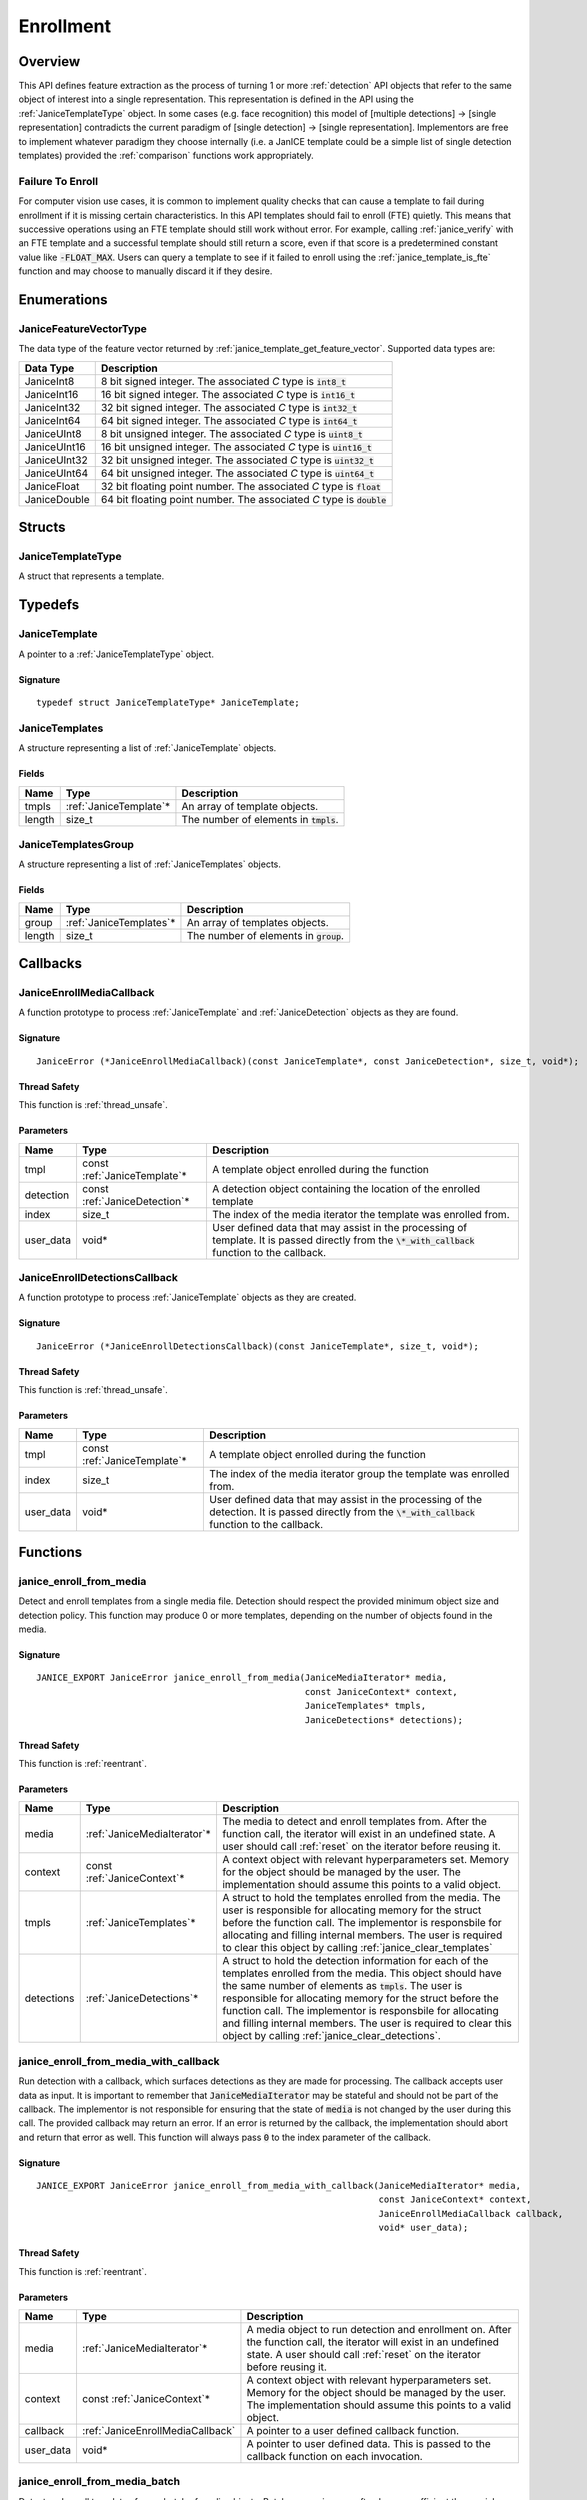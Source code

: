 .. _enrollment:

Enrollment
==========

Overview
--------

This API defines feature extraction as the process of turning 1 or more
:ref:`detection` API objects that refer to the same object of interest into a
single representation. This representation is defined in the API using
the :ref:`JaniceTemplateType` object. In some cases (e.g. face recognition)
this model of [multiple detections] -> [single representation] contradicts the
current paradigm of [single detection] -> [single representation]. Implementors
are free to implement whatever paradigm they choose internally (i.e. a JanICE
template could be a simple list of single detection templates) provided
the :ref:`comparison` functions work appropriately.

.. _fte:

Failure To Enroll
~~~~~~~~~~~~~~~~~

For computer vision use cases, it is common to implement quality checks that
can cause a template to fail during enrollment if it is missing certain
characteristics. In this API templates should fail to enroll (FTE) quietly.
This means that successive operations using an FTE template should still work
without error. For example, calling :ref:`janice_verify` with an FTE template
and a successful template should still return a score, even if that score is a
predetermined constant value like :code:`-FLOAT_MAX`. Users can query a template to
see if it failed to enroll using the :ref:`janice_template_is_fte` function and
may choose to manually discard it if they desire.

Enumerations
------------

.. _JaniceFeatureVectorType:

JaniceFeatureVectorType
~~~~~~~~~~~~~~~~~~~~~~~

The data type of the feature vector returned by
:ref:`janice_template_get_feature_vector`. Supported data types are:

+--------------+-------------------------------------------------------------------------+
|  Data Type   |                               Description                               |
+==============+=========================================================================+
| JaniceInt8   | 8 bit signed integer. The associated *C* type is :code:`int8_t`         |
+--------------+-------------------------------------------------------------------------+
| JaniceInt16  | 16 bit signed integer. The associated *C* type is :code:`int16_t`       |
+--------------+-------------------------------------------------------------------------+
| JaniceInt32  | 32 bit signed integer. The associated *C* type is :code:`int32_t`       |
+--------------+-------------------------------------------------------------------------+
| JaniceInt64  | 64 bit signed integer. The associated *C* type is :code:`int64_t`       |
+--------------+-------------------------------------------------------------------------+
| JaniceUInt8  | 8 bit unsigned integer. The associated *C* type is :code:`uint8_t`      |
+--------------+-------------------------------------------------------------------------+
| JaniceUInt16 | 16 bit unsigned integer. The associated *C* type is :code:`uint16_t`    |
+--------------+-------------------------------------------------------------------------+
| JaniceUInt32 | 32 bit unsigned integer. The associated *C* type is :code:`uint32_t`    |
+--------------+-------------------------------------------------------------------------+
| JaniceUInt64 | 64 bit unsigned integer. The associated *C* type is :code:`uint64_t`    |
+--------------+-------------------------------------------------------------------------+
| JaniceFloat  | 32 bit floating point number. The associated *C* type is :code:`float`  |
+--------------+-------------------------------------------------------------------------+
| JaniceDouble | 64 bit floating point number. The associated *C* type is :code:`double` |
+--------------+-------------------------------------------------------------------------+

Structs
-------

.. _JaniceTemplateType:

JaniceTemplateType
~~~~~~~~~~~~~~~~~~

A struct that represents a template.

Typedefs
--------

.. _JaniceTemplate:

JaniceTemplate
~~~~~~~~~~~~~~

A pointer to a :ref:`JaniceTemplateType` object.

Signature
^^^^^^^^^

::

    typedef struct JaniceTemplateType* JaniceTemplate;

.. _JaniceTemplates:

JaniceTemplates
~~~~~~~~~~~~~~~

A structure representing a list of :ref:`JaniceTemplate` objects.

Fields
^^^^^^

+--------+-------------------------+------------------------------------------+
|  Name  |          Type           |               Description                |
+========+=========================+==========================================+
| tmpls  | :ref:`JaniceTemplate`\* | An array of template objects.            |
+--------+-------------------------+------------------------------------------+
| length | size\_t                 | The number of elements in :code:`tmpls`. |
+--------+-------------------------+------------------------------------------+

.. _JaniceTemplatesGroup:

JaniceTemplatesGroup
~~~~~~~~~~~~~~~~~~~~

A structure representing a list of :ref:`JaniceTemplates` objects.

Fields
^^^^^^

+--------+--------------------------+------------------------------------------+
|  Name  |           Type           |               Description                |
+========+==========================+==========================================+
| group  | :ref:`JaniceTemplates`\* | An array of templates objects.           |
+--------+--------------------------+------------------------------------------+
| length | size\_t                  | The number of elements in :code:`group`. |
+--------+--------------------------+------------------------------------------+

Callbacks
---------

.. _JaniceEnrollMediaCallback:

JaniceEnrollMediaCallback
~~~~~~~~~~~~~~~~~~~~~~~~~

A function prototype to process :ref:`JaniceTemplate` and :ref:`JaniceDetection`
objects as they are found.

Signature
^^^^^^^^^

::

    JaniceError (*JaniceEnrollMediaCallback)(const JaniceTemplate*, const JaniceDetection*, size_t, void*);

Thread Safety
^^^^^^^^^^^^^

This function is :ref:`thread_unsafe`.

Parameters
^^^^^^^^^^

+-----------+--------------------------------+----------------------------------------------------------------------------------------------------------------------------------------------------+
|   Name    |              Type              |                                                                    Description                                                                     |
+===========+================================+====================================================================================================================================================+
| tmpl      | const :ref:`JaniceTemplate`\*  | A template object enrolled during the function                                                                                                     |
+-----------+--------------------------------+----------------------------------------------------------------------------------------------------------------------------------------------------+
| detection | const :ref:`JaniceDetection`\* | A detection object containing the location of the enrolled template                                                                                |
+-----------+--------------------------------+----------------------------------------------------------------------------------------------------------------------------------------------------+
| index     | size_t                         | The index of the media iterator the template was enrolled from.                                                                                    |
+-----------+--------------------------------+----------------------------------------------------------------------------------------------------------------------------------------------------+
| user_data | void\*                         | User defined data that may assist in the processing of template. It is passed directly from the :code:`\*_with_callback` function to the callback. |
+-----------+--------------------------------+----------------------------------------------------------------------------------------------------------------------------------------------------+

.. _JaniceEnrollDetectionsCallback:

JaniceEnrollDetectionsCallback
~~~~~~~~~~~~~~~~~~~~~~~~~~~~~~

A function prototype to process :ref:`JaniceTemplate` objects as they are
created.

Signature
^^^^^^^^^

::

    JaniceError (*JaniceEnrollDetectionsCallback)(const JaniceTemplate*, size_t, void*);

Thread Safety
^^^^^^^^^^^^^

This function is :ref:`thread_unsafe`.

Parameters
^^^^^^^^^^

+-----------+-------------------------------+---------------------------------------------------------------------------------------------------------------------------------------------------------+
|   Name    |             Type              |                                                                       Description                                                                       |
+===========+===============================+=========================================================================================================================================================+
| tmpl      | const :ref:`JaniceTemplate`\* | A template object enrolled during the function                                                                                                          |
+-----------+-------------------------------+---------------------------------------------------------------------------------------------------------------------------------------------------------+
| index     | size_t                        | The index of the media iterator group the template was enrolled from.                                                                                   |
+-----------+-------------------------------+---------------------------------------------------------------------------------------------------------------------------------------------------------+
| user_data | void\*                        | User defined data that may assist in the processing of the detection. It is passed directly from the :code:`\*_with_callback` function to the callback. |
+-----------+-------------------------------+---------------------------------------------------------------------------------------------------------------------------------------------------------+


Functions
---------

.. _janice_enroll_from_media:

janice\_enroll\_from\_media
~~~~~~~~~~~~~~~~~~~~~~~~~~~

Detect and enroll templates from a single media file. Detection should respect
the provided minimum object size and detection policy. This function may
produce 0 or more templates, depending on the number of objects found in the
media.

Signature
^^^^^^^^^

::

    JANICE_EXPORT JaniceError janice_enroll_from_media(JaniceMediaIterator* media,
                                                       const JaniceContext* context,
                                                       JaniceTemplates* tmpls,
                                                       JaniceDetections* detections);

Thread Safety
^^^^^^^^^^^^^

This function is :ref:`reentrant`.

Parameters
^^^^^^^^^^

+------------+------------------------------+-----------------------------------------------------------------------------------------------------------------------------------------------------------------------------------------------------------------------------------------------------------------------------------------------------------------------------------------------------------------------------------------------------------------------------+
|    Name    |             Type             |                                                                                                                                                                                                         Description                                                                                                                                                                                                         |
+============+==============================+=============================================================================================================================================================================================================================================================================================================================================================================================================================+
| media      | :ref:`JaniceMediaIterator`\* | The media to detect and enroll templates from. After the function call, the iterator will exist in an undefined state. A user should call :ref:`reset` on the iterator before reusing it.                                                                                                                                                                                                                                   |
+------------+------------------------------+-----------------------------------------------------------------------------------------------------------------------------------------------------------------------------------------------------------------------------------------------------------------------------------------------------------------------------------------------------------------------------------------------------------------------------+
| context    | const :ref:`JaniceContext`\* | A context object with relevant hyperparameters set. Memory for the object should be managed by the user. The implementation should assume this points to a valid object.                                                                                                                                                                                                                                                    |
+------------+------------------------------+-----------------------------------------------------------------------------------------------------------------------------------------------------------------------------------------------------------------------------------------------------------------------------------------------------------------------------------------------------------------------------------------------------------------------------+
| tmpls      | :ref:`JaniceTemplates`\*     | A struct to hold the templates enrolled from the media. The user is responsible for allocating memory for the struct before the function call. The implementor is responsbile for allocating and filling internal members. The user is required to clear this object by calling :ref:`janice_clear_templates`                                                                                                               |
+------------+------------------------------+-----------------------------------------------------------------------------------------------------------------------------------------------------------------------------------------------------------------------------------------------------------------------------------------------------------------------------------------------------------------------------------------------------------------------------+
| detections | :ref:`JaniceDetections`\*    | A struct to hold the detection information for each of the templates enrolled from the media. This object should have the same number of elements as :code:`tmpls`. The user is responsible for allocating memory for the struct before the function call. The implementor is responsbile for allocating and filling internal members. The user is required to clear this object by calling :ref:`janice_clear_detections`. |
+------------+------------------------------+-----------------------------------------------------------------------------------------------------------------------------------------------------------------------------------------------------------------------------------------------------------------------------------------------------------------------------------------------------------------------------------------------------------------------------+

.. _janice_enroll_from_media_with_callback:

janice\_enroll\_from\_media\_with\_callback
~~~~~~~~~~~~~~~~~~~~~~~~~~~~~~~~~~~~~~~~~~~

Run detection with a callback, which surfaces detections as they are made for
processing. The callback accepts user data as input. It is important to remember
that :code:`JaniceMediaIterator` may be stateful and should not be part of the
callback. The implementor is not responsible for ensuring that the state of
:code:`media` is not changed by the user during this call. The provided callback
may return an error. If an error is returned by the callback, the implementation
should abort and return that error as well. This function will always pass
:code:`0` to the index parameter of the callback.

Signature
^^^^^^^^^

::

    JANICE_EXPORT JaniceError janice_enroll_from_media_with_callback(JaniceMediaIterator* media,
                                                                     const JaniceContext* context,
                                                                     JaniceEnrollMediaCallback callback,
                                                                     void* user_data);

Thread Safety
^^^^^^^^^^^^^

This function is :ref:`reentrant`.

Parameters
^^^^^^^^^^

+-----------+----------------------------------+-----------------------------------------------------------------------------------------------------------------------------------------------------------------------------------------------+
|   Name    |               Type               |                                                                                          Description                                                                                          |
+===========+==================================+===============================================================================================================================================================================================+
| media     | :ref:`JaniceMediaIterator`\*     | A media object to run detection and enrollment on. After the function call, the iterator will exist in an undefined state. A user should call :ref:`reset` on the iterator before reusing it. |
+-----------+----------------------------------+-----------------------------------------------------------------------------------------------------------------------------------------------------------------------------------------------+
| context   | const :ref:`JaniceContext`\*     | A context object with relevant hyperparameters set. Memory for the object should be managed by the user. The implementation should assume this points to a valid object.                      |
+-----------+----------------------------------+-----------------------------------------------------------------------------------------------------------------------------------------------------------------------------------------------+
| callback  | :ref:`JaniceEnrollMediaCallback` | A pointer to a user defined callback function.                                                                                                                                                |
+-----------+----------------------------------+-----------------------------------------------------------------------------------------------------------------------------------------------------------------------------------------------+
| user_data | void\*                           | A pointer to user defined data. This is passed to the callback function on each invocation.                                                                                                   |
+-----------+----------------------------------+-----------------------------------------------------------------------------------------------------------------------------------------------------------------------------------------------+

.. _janice_enroll_from_media_batch:

janice\_enroll\_from\_media\_batch
~~~~~~~~~~~~~~~~~~~~~~~~~~~~~~~~~~

Detect and enroll templates from a batch of media objects. Batch processing can
often be more efficient then serial processing of a collection of data,
particularly if a GPU or co-processor is being utilized. This function reports
per-image error codes. Depending on the batch policy given, it will return one
of :code:`JANICE_SUCCESS` if no errors occured, or
:code:`JANICE_BATCH_ABORTED_EARLY` or :code:`JANICE_BATCH_FINISHED_WITH_ERRORS`
if errors occured within the batch. In either case, any computation marked
:code:`JANICE_SUCCESS` in the output should be considered valid output.

Signature
^^^^^^^^^

::

    JANICE_EXPORT JaniceError janice_enroll_from_media_batch(const JaniceMediaIterators* media,
                                                             const JaniceContext* context,
                                                             JaniceTemplatesGroup* tmpls,
                                                             JaniceDetectionsGroup* detections,
                                                             JaniceErrors* errors);

Thread Safety
^^^^^^^^^^^^^

This function is :ref:`reentrant`.

Parameters
^^^^^^^^^^

+------------+-------------------------------------+-------------------------------------------------------------------------------------------------------------------------------------------------------------------------------------------------------------------------------------------------------------------------------------------------------------------------------------------------------------------------------------------------------------------------------------------------------------------------------------------------------------------------------------------------------------------------------------------------------------------------------------------------------------------------------------------------------------------+
|    Name    |                Type                 |                                                                                                                                                                                                                                                                                                                                                    Description                                                                                                                                                                                                                                                                                                                                                    |
+============+=====================================+===================================================================================================================================================================================================================================================================================================================================================================================================================================================================================================================================================================================================================================================================================================================+
| media      | const :ref:`JaniceMediaIterators`\* | An array of media iterators to enroll. After the function call, each iterator in the array will exist in an undefined state. A user should call :ref:`reset` on each iterator before reusing them.                                                                                                                                                                                                                                                                                                                                                                                                                                                                                                                |
+------------+-------------------------------------+-------------------------------------------------------------------------------------------------------------------------------------------------------------------------------------------------------------------------------------------------------------------------------------------------------------------------------------------------------------------------------------------------------------------------------------------------------------------------------------------------------------------------------------------------------------------------------------------------------------------------------------------------------------------------------------------------------------------+
| context    | const :ref:`JaniceContext`\*        | A context object with relevant hyperparameters set. Memory for the object should be managed by the user. The implementation should assume this points to a valid object.                                                                                                                                                                                                                                                                                                                                                                                                                                                                                                                                          |
+------------+-------------------------------------+-------------------------------------------------------------------------------------------------------------------------------------------------------------------------------------------------------------------------------------------------------------------------------------------------------------------------------------------------------------------------------------------------------------------------------------------------------------------------------------------------------------------------------------------------------------------------------------------------------------------------------------------------------------------------------------------------------------------+
| tmpls      | :ref:`JaniceTemplatesGroup`\*       | A list of lists of template objects. Each input media iterator can contain 0 or more possible templates. This output structure should mirror the input such that the sublist at index :code:`i` should contain all of the templates enrolled from media iterator :code:`i`. If no templates are enrolled from a particular media object an entry must still be present in the top-level output list and the sublist should have a length of 0. The user is responsible for allocating memory for the struct before the function call. The implementor is responsbile for allocating and filling internal members. The user is responsible for clearing the object by calling :ref:`janice_clear_templates_group`. |
+------------+-------------------------------------+-------------------------------------------------------------------------------------------------------------------------------------------------------------------------------------------------------------------------------------------------------------------------------------------------------------------------------------------------------------------------------------------------------------------------------------------------------------------------------------------------------------------------------------------------------------------------------------------------------------------------------------------------------------------------------------------------------------------+
| detections | :ref:`JaniceDetectionsGroup`\*      | A list of lists of track objects. The top level list should have the same number of elements as :code:`tmpls` and sublist :code:`i` should have the same number of elements as :code:`tmpls` sublist i. Each track in the sublist should provide the location information for where the corresponding template was enrolled from. The user is responsible for allocating memory for the struct before the function call. The implementor is responsbile for allocating and filling internal members. The user is responsible for clearing the object by calling :ref:`janice_clear_detections_group`.                                                                                                             |
+------------+-------------------------------------+-------------------------------------------------------------------------------------------------------------------------------------------------------------------------------------------------------------------------------------------------------------------------------------------------------------------------------------------------------------------------------------------------------------------------------------------------------------------------------------------------------------------------------------------------------------------------------------------------------------------------------------------------------------------------------------------------------------------+
| errors     | :ref:`JaniceErrors`\*               | A struct to hold per-image error codes. There must be the same number of errors as there are :code:`media` unless the call aborted early, in which case there can be less. The :code:`ith` error code should give the status of detection on the :code:`ith` piece of media. The user is responsible for allocating memory for the struct before the function call. The implementor is responsbile for allocating and filling internal members. The user is responsible for clearing the object by calling :ref:`janice_clear_errors`.                                                                                                                                                                            |
+------------+-------------------------------------+-------------------------------------------------------------------------------------------------------------------------------------------------------------------------------------------------------------------------------------------------------------------------------------------------------------------------------------------------------------------------------------------------------------------------------------------------------------------------------------------------------------------------------------------------------------------------------------------------------------------------------------------------------------------------------------------------------------------+

.. _janice_enroll_from_media_batch_with_callback:

janice\_enroll\_from\_media\_batch\_with\_callback
~~~~~~~~~~~~~~~~~~~~~~~~~~~~~~~~~~~~~~~~~~~~~~~~~~

Run batched detection and enrollment with a callback, which surfaces templates
and associated detections they are made for processing. Batch processing can
often be more efficient than serial processing, particularly if a GPU or
co-processor is being utilized. The callback accepts user data as input. It is
important to remember that :code:`JaniceMediaIterator` may be stateful and
should not be part of the callback. The implementor is not responsible for
ensuring that the state of :code:`media` is not changed by the user during this
call. The provided callback may return an error. If an error is returned by the
callback, it should be stored at the corresponding offset in :code:`errors` and
the implementation should stop processing that media. As a special case, the
callback may return :code:`JANICE_CALLBACK_EXIT_IMMEDIATELY`. In this case, the
parent function should set the corresponding error appropriately and then return
without finishing.

Signature
^^^^^^^^^

::

    JANICE_EXPORT JaniceError janice_enroll_from_media_batch_with_callback(const JaniceMediaIterators* media,
                                                                           const JaniceContext* context,
                                                                           JaniceEnrollMediaCallback callback,
                                                                           void* user_data,
                                                                           JaniceErrors* errors);

Thread Safety
^^^^^^^^^^^^^

This function is :ref:`reentrant`.

Parameters
^^^^^^^^^^

+-----------+-------------------------------------+-------------------------------------------------------------------------------------------------------------------------------------------------------------------------------------------------------------------------------------------------------------------------------------------------------------------------------------------------------------------------------------------------------------------------------------------------------------------------------------------------------------------------------------------------------+
|   Name    |                Type                 |                                                                                                                                                                                                                                                                      Description                                                                                                                                                                                                                                                                      |
+===========+=====================================+=======================================================================================================================================================================================================================================================================================================================================================================================================================================================================================================================================================+
| media     | const :ref:`JaniceMediaIterators`\* | A list of media objects to run detection and enrollment on. After the function call, each iterator will exist in an undefined state. A user should call :ref:`reset` on each iterator before reusing it.                                                                                                                                                                                                                                                                                                                                              |
+-----------+-------------------------------------+-------------------------------------------------------------------------------------------------------------------------------------------------------------------------------------------------------------------------------------------------------------------------------------------------------------------------------------------------------------------------------------------------------------------------------------------------------------------------------------------------------------------------------------------------------+
| context   | const :ref:`JaniceContext`\*        | A context object with relevant hyperparameters set. Memory for the object should be managed by the user. The implementation should assume this points to a valid object.                                                                                                                                                                                                                                                                                                                                                                              |
+-----------+-------------------------------------+-------------------------------------------------------------------------------------------------------------------------------------------------------------------------------------------------------------------------------------------------------------------------------------------------------------------------------------------------------------------------------------------------------------------------------------------------------------------------------------------------------------------------------------------------------+
| callback  | :ref:`JaniceEnrollMediaCallback`    | A pointer to a user defined callback function.                                                                                                                                                                                                                                                                                                                                                                                                                                                                                                        |
+-----------+-------------------------------------+-------------------------------------------------------------------------------------------------------------------------------------------------------------------------------------------------------------------------------------------------------------------------------------------------------------------------------------------------------------------------------------------------------------------------------------------------------------------------------------------------------------------------------------------------------+
| user_data | void\*                              | A pointer to user defined data. This is passed to the callback function on each invocation.                                                                                                                                                                                                                                                                                                                                                                                                                                                           |
+-----------+-------------------------------------+-------------------------------------------------------------------------------------------------------------------------------------------------------------------------------------------------------------------------------------------------------------------------------------------------------------------------------------------------------------------------------------------------------------------------------------------------------------------------------------------------------------------------------------------------------+
| errors    | :ref:`JaniceErrors`\*               | A struct to hold per-image error codes. There must be the same number of errors as there are :code:`media` unless the call aborted early, in which case there can be less. The :code:`ith` error code should give the status of detection and enrollment on the :code:`ith` piece of media. The user is responsible for allocating memory for the struct before the function call. The implementor is responsbile for allocating and filling internal members. The user is responsible for clearing the object by calling :ref:`janice_clear_errors`. |
+-----------+-------------------------------------+-------------------------------------------------------------------------------------------------------------------------------------------------------------------------------------------------------------------------------------------------------------------------------------------------------------------------------------------------------------------------------------------------------------------------------------------------------------------------------------------------------------------------------------------------------+

.. _janice_enroll_from_detections:

janice\_enroll\_from\_detections
~~~~~~~~~~~~~~~~~~~~~~~~~~~~~~~~

Create a :ref:`JaniceTemplate` object from an array of detections.

Signature
^^^^^^^^^

::

    JANICE_EXPORT JaniceError janice_enroll_from_detections(const JaniceMediaIterators* media,
                                                            const JaniceDetections* detections,
                                                            const JaniceContext* context,
                                                            JaniceTemplate* tmpl);

Thread Safety
^^^^^^^^^^^^^

This function is :ref:`reentrant`.

Parameters
^^^^^^^^^^

+------------+-------------------------------------+--------------------------------------------------------------------------------------------------------------------------------------------------------------------------------------------------------------------------------------------------------------------------------------+
|    Name    |                Type                 |                                                                                                                                     Description                                                                                                                                      |
+============+=====================================+======================================================================================================================================================================================================================================================================================+
| media      | const :ref:`JaniceMediaIterators`\* | An array of media objects. The array should have the same length as :code:`detections`. After the function call, each iterator in the array will exist in an undefined state. A user should call :ref:`reset` on each iterator before reusing them.                                  |
+------------+-------------------------------------+--------------------------------------------------------------------------------------------------------------------------------------------------------------------------------------------------------------------------------------------------------------------------------------+
| detections | const :ref:`JaniceDetections`\*     | An array of detection objects. Each detection in the array should represent a unique sighting of the same object. The :code:`ith` detection in the array represents a sighting in the :code:`ith` element in :code:`media`. This array should have the same length as :code:`media`. |
+------------+-------------------------------------+--------------------------------------------------------------------------------------------------------------------------------------------------------------------------------------------------------------------------------------------------------------------------------------+
| context    | const :ref:`JaniceContext`\*        | A context object with relevant hyperparameters set. Memory for the object should be managed by the user. The implementation should assume this points to a valid object.                                                                                                             |
+------------+-------------------------------------+--------------------------------------------------------------------------------------------------------------------------------------------------------------------------------------------------------------------------------------------------------------------------------------+
| tmpl       | :ref:`JaniceTemplate`\*             | An uninitialized template object. The implementor should allocate this object during the function call. The user is responsible for freeing the object by calling :ref:`janice_free_template`.                                                                                       |
+------------+-------------------------------------+--------------------------------------------------------------------------------------------------------------------------------------------------------------------------------------------------------------------------------------------------------------------------------------+

.. _janice_enroll_from_detections_batch:

janice\_enroll\_from\_detections\_batch
~~~~~~~~~~~~~~~~~~~~~~~~~~~~~~~~~~~~~~~

Create a set of :ref:`JaniceTemplate` objects from an array of detections. Batch
processing can often be more efficient then serial processing of a collection of
data, particularly if a GPU or co-processor is being utilized. This function
reports per media error codes. Depending on the batch policy given, it
will return one of :code:`JANICE_SUCCESS` if no errors occured, or
:code:`JANICE_BATCH_ABORTED_EARLY` or :code:`JANICE_BATCH_FINISHED_WITH_ERRORS`
if errors occured within the batch. In either case, any computation marked
:code:`JANICE_SUCCESS` in the output should be considered valid output.

Signature
^^^^^^^^^

::

    JANICE_EXPORT JaniceError janice_enroll_from_detections_batch(const JaniceMediaIteratorsGroup* media,
                                                                  const JaniceDetectionsGroup* detections,
                                                                  const JaniceContext* context,
                                                                  JaniceTemplates* tmpls,
                                                                  JaniceErrors* errors);

Thread Safety
^^^^^^^^^^^^^

This function is :ref:`reentrant`.

Parameters
^^^^^^^^^^

+------------+------------------------------------------+------------------------------------------------------------------------------------------------------------------------------------------------------------------------------------------------------------------------------------------------------------------------------------------------------------------------------------------------------------------------------------------------------------------------------------------------------------------------------------------------------------------------------------------------------+
|    Name    |                   Type                   |                                                                                                                                                                                                                                                                     Description                                                                                                                                                                                                                                                                      |
+============+==========================================+======================================================================================================================================================================================================================================================================================================================================================================================================================================================================================================================================================+
| media      | const :ref:`JaniceMediaIteratorsGroup`\* | A list of lists of media objects. Each sublist in this object should contain all of the media corresponding to unique sightings of an object of interest. The :code:`ith` sublist should  be the same length at the :code:`ith` sublist of :code:`detections`. The number of sublists should match the number of sublists in :code:`detections`. After the function call, each iterator in each sublist of the group will exist in an undefined state. A user should call :ref:`reset` on each iterator before reusing them.                         |
+------------+------------------------------------------+------------------------------------------------------------------------------------------------------------------------------------------------------------------------------------------------------------------------------------------------------------------------------------------------------------------------------------------------------------------------------------------------------------------------------------------------------------------------------------------------------------------------------------------------------+
| detections | const :ref:`JaniceDetectionsGroup`\*     | A list of lists of detection objects. Multiple detections can be enrolled into a single template, for example if detections correspond to multiple views of the object of interest. Each sublist in this object should contain all detections that should be enrolled into a single template. The :code:`jth` element in the :code:`ith` sublist should represent a sighting in the :code:`jth` element in the :code:`ith` sublist of :code:`media`.                                                                                                 |
+------------+------------------------------------------+------------------------------------------------------------------------------------------------------------------------------------------------------------------------------------------------------------------------------------------------------------------------------------------------------------------------------------------------------------------------------------------------------------------------------------------------------------------------------------------------------------------------------------------------------+
| context    | const :ref:`JaniceContext`\*             | A context object with relevant hyperparameters set. Memory for the object should be managed by the user. The implementation should assume this points to a valid object.                                                                                                                                                                                                                                                                                                                                                                             |
+------------+------------------------------------------+------------------------------------------------------------------------------------------------------------------------------------------------------------------------------------------------------------------------------------------------------------------------------------------------------------------------------------------------------------------------------------------------------------------------------------------------------------------------------------------------------------------------------------------------------+
| tmpls      | :ref:`JaniceTemplates`\*                 | A structure to hold the enrolled templates. This should have the same number of elements as :code:`detections`. The user is responsible for allocating memory for the struct before the function call. The implementor is responsbile for allocating and filling internal members. The user is responsible for clearing the object by calling :ref:`janice_clear_templates`.                                                                                                                                                                         |
+------------+------------------------------------------+------------------------------------------------------------------------------------------------------------------------------------------------------------------------------------------------------------------------------------------------------------------------------------------------------------------------------------------------------------------------------------------------------------------------------------------------------------------------------------------------------------------------------------------------------+
| errors     | :ref:`JaniceErrors`\*                    | A struct to hold per media group error codes. There must be the same number of errors as there are :code:`media` groups unless the call aborted early, in which case there can be less. The :code:`ith` error code should give the status of enrollment on the :code:`ith` group of media. The user is responsible for allocating memory for the struct before the function call. The implementor is responsbile for allocating and filling internal members. The user is responsible for clearing the object by calling :ref:`janice_clear_errors`. |
+------------+------------------------------------------+------------------------------------------------------------------------------------------------------------------------------------------------------------------------------------------------------------------------------------------------------------------------------------------------------------------------------------------------------------------------------------------------------------------------------------------------------------------------------------------------------------------------------------------------------+

.. _janice_enroll_from_detections_batch_with_callback:

janice\_enroll\_from\_detections\_batch\_with\_callback
~~~~~~~~~~~~~~~~~~~~~~~~~~~~~~~~~~~~~~~~~~~~~~~~~~~~~~~

Create templates from a batch of sightings. Batch processing can often be more
efficient than serial processing, particularly if a GPU or co-processor is being
utilized. The callback accepts user data as input. It is important to remember
that :code:`JaniceMediaIterator` may be stateful and should not be part of the
callback. The implementor is not responsible for ensuring that the state of
:code:`media` is not changed by the user during this call. The provided callback
may return an error. If an error is returned by the callback, it should be
stored at the corresponding offset in :code:`errors` and the implementation
should stop processing that media. As a special case, the callback may return
:code:`JANICE_CALLBACK_EXIT_IMMEDIATELY`. In this case, the parent function
should set the corresponding error appropriately and then return without
finishing.

Signature
^^^^^^^^^

::

    JANICE_EXPORT JaniceError janice_enroll_from_detections_batch_with_callback(const JaniceMediaIteratorsGroup* media, 
                                                                                const JaniceDetectionsGroup* detections,
                                                                                const JaniceContext* context,
                                                                                JaniceEnrollDetectionsCallback callback,
                                                                                void* user_data,
                                                                                JaniceErrors* errors);

Thread Safety
^^^^^^^^^^^^^

This function is :ref:`reentrant`.

Parameters
^^^^^^^^^^

+------------+------------------------------------------+------------------------------------------------------------------------------------------------------------------------------------------------------------------------------------------------------------------------------------------------------------------------------------------------------------------------------------------------------------------------------------------------------------------------------------------------------------------------------------------------------------------------------------------------------+
|    Name    |                   Type                   |                                                                                                                                                                                                                                                                     Description                                                                                                                                                                                                                                                                      |
+============+==========================================+======================================================================================================================================================================================================================================================================================================================================================================================================================================================================================================================================================+
| media      | const :ref:`JaniceMediaIteratorsGroup`\* | A list of lists of media objects. Each sublist in this object should contain all of the media corresponding to unique sightings of an object of interest. The :code:`ith` sublist should  be the same length at the :code:`ith` sublist of :code:`detections`. The number of sublists should match the number of sublists in :code:`detections`. After the function call, each iterator in each sublist of the group will exist in an undefined state. A user should call :ref:`reset` on each iterator before reusing them.                         |
+------------+------------------------------------------+------------------------------------------------------------------------------------------------------------------------------------------------------------------------------------------------------------------------------------------------------------------------------------------------------------------------------------------------------------------------------------------------------------------------------------------------------------------------------------------------------------------------------------------------------+
| detections | const :ref:`JaniceDetectionsGroup`\*     | A list of lists of detection objects. Multiple detections can be enrolled into a single template, for example if detections correspond to multiple views of the object of interest. Each sublist in this object should contain all detections that should be enrolled into a single template. The :code:`jth` element in the :code:`ith` sublist should represent a sighting in the :code:`jth` element in the :code:`ith` sublist of :code:`media`.                                                                                                 |
+------------+------------------------------------------+------------------------------------------------------------------------------------------------------------------------------------------------------------------------------------------------------------------------------------------------------------------------------------------------------------------------------------------------------------------------------------------------------------------------------------------------------------------------------------------------------------------------------------------------------+
| context    | const :ref:`JaniceContext`\*             | A context object with relevant hyperparameters set. Memory for the object should be managed by the user. The implementation should assume this points to a valid object.                                                                                                                                                                                                                                                                                                                                                                             |
+------------+------------------------------------------+------------------------------------------------------------------------------------------------------------------------------------------------------------------------------------------------------------------------------------------------------------------------------------------------------------------------------------------------------------------------------------------------------------------------------------------------------------------------------------------------------------------------------------------------------+
| callback   | :ref:`JaniceEnrollDetectionsCallback`    | A pointer to a user defined callback function.                                                                                                                                                                                                                                                                                                                                                                                                                                                                                                       |
+------------+------------------------------------------+------------------------------------------------------------------------------------------------------------------------------------------------------------------------------------------------------------------------------------------------------------------------------------------------------------------------------------------------------------------------------------------------------------------------------------------------------------------------------------------------------------------------------------------------------+
| user_data  | void\*                                   | A pointer to user defined data. This is passed to the callback function on each invocation.                                                                                                                                                                                                                                                                                                                                                                                                                                                          |
+------------+------------------------------------------+------------------------------------------------------------------------------------------------------------------------------------------------------------------------------------------------------------------------------------------------------------------------------------------------------------------------------------------------------------------------------------------------------------------------------------------------------------------------------------------------------------------------------------------------------+
| errors     | :ref:`JaniceErrors`\*                    | A struct to hold per media group error codes. There must be the same number of errors as there are :code:`media` groups unless the call aborted early, in which case there can be less. The :code:`ith` error code should give the status of enrollment on the :code:`ith` group of media. The user is responsible for allocating memory for the struct before the function call. The implementor is responsbile for allocating and filling internal members. The user is responsible for clearing the object by calling :ref:`janice_clear_errors`. |
+------------+------------------------------------------+------------------------------------------------------------------------------------------------------------------------------------------------------------------------------------------------------------------------------------------------------------------------------------------------------------------------------------------------------------------------------------------------------------------------------------------------------------------------------------------------------------------------------------------------------+

.. _janice_template_is_fte:

janice\_template\_is\_fte
~~~~~~~~~~~~~~~~~~~~~~~~~

Query to see if a template has failed to enroll. See :ref:`fte` for additional information.

Signature
^^^^^^^^^

::

    JANICE_EXPORT JaniceError janice_template_is_fte(const JaniceTemplate tmpl,
                                                     int* fte);

Thread Safety
^^^^^^^^^^^^^

This function is :ref:`reentrant`.

Parameters
^^^^^^^^^^

+------+-----------------------------+----------------------------------------------------------------------------------------------------------------------------------------------------------------------------------------------+
| Name |            Type             |                                                                                         Description                                                                                          |
+======+=============================+==============================================================================================================================================================================================+
| tmpl | const :ref:`JaniceTemplate` | The template object to query.                                                                                                                                                                |
+------+-----------------------------+----------------------------------------------------------------------------------------------------------------------------------------------------------------------------------------------+
| fte  | int\*                       | FTE flag. If the template has not failed to enroll this should equal 0. Memory for the object should be managed by the user. The implementation should assume this points to a valid object. |
+------+-----------------------------+----------------------------------------------------------------------------------------------------------------------------------------------------------------------------------------------+

.. _janice_template_get_attribute:

janice\_template\_get\_attribute
~~~~~~~~~~~~~~~~~~~~~~~~~~~~~~~~

Get a metadata value from a template using a key string. The valid set
of keys is determined by the implementation and must be included in
their delivered documentation. The possible return values for a valid
key are also implementation specific. Invalid keys should return an
error.

Signature
^^^^^^^^^

::

    JANICE_EXPORT JaniceError janice_template_get_attribute(const JaniceTemplate tmpl,
                                                            const char* key,
                                                            char** value);

Thread Safety
^^^^^^^^^^^^^

This function is :ref:`reentrant`.

Parameters
^^^^^^^^^^

+-------+-----------------------------+---------------------------------------------------------------------------------------------------------------------------------------------------------------------------------------------------------------------------------------------------------------+
| Name  |            Type             |                                                                                                                          Description                                                                                                                          |
+=======+=============================+===============================================================================================================================================================================================================================================================+
| tmpl  | const :ref:`JaniceTemplate` | A template object to query the attribute from.                                                                                                                                                                                                                |
+-------+-----------------------------+---------------------------------------------------------------------------------------------------------------------------------------------------------------------------------------------------------------------------------------------------------------+
| key   | const char\*                | A null-terminated key to look up a specific attribute. Valid keys must be defined and documented by the implementor.                                                                                                                                          |
+-------+-----------------------------+---------------------------------------------------------------------------------------------------------------------------------------------------------------------------------------------------------------------------------------------------------------+
| value | char\*\*                    | An uninitialized char\* to hold the value of the attribute. This object should be allocated by the implementor during the function call. This object must be null-terminated. The user is responsible for the object by calling :ref:`janice_free_attribute`. |
+-------+-----------------------------+---------------------------------------------------------------------------------------------------------------------------------------------------------------------------------------------------------------------------------------------------------------+

.. _janice_template_get_feature_vector:

janice\_template\_get\_feature\_vector
~~~~~~~~~~~~~~~~~~~~~~~~~~~~~~~~~~~~~~

Extract a feature vector from a template. The requirements of the feature vector are still being defined.

Signature
^^^^^^^^^

::

    JANICE_EXPORT JaniceError janice_template_get_feature_vector(const JaniceTemplate tmpl,
                                                                 const JaniceFeatureVectorType feature_vector_type,
                                                                 void** feature_vector,
                                                                 size_t* length);

Thread Safety
^^^^^^^^^^^^^

This function is :ref:`reentrant`.

Parameters
^^^^^^^^^^

+---------------------+--------------------------------------+--------------------------------------------------------------------------------------------------------------------------------------------------------------------+
|        Name         |                 Type                 |                                                                            Description                                                                             |
+=====================+======================================+====================================================================================================================================================================+
| tmpl                | const :ref:`JaniceTemplate`          | A template object to query the feature vector from.                                                                                                                |
+---------------------+--------------------------------------+--------------------------------------------------------------------------------------------------------------------------------------------------------------------+
| feature_vector_type | const :ref:`JaniceFeatureVectorType` | The data type of the returned feature vector. It should be possible to interpret :code:`feature_vector` as a :code:`size` length array of the feature vector type. |
+---------------------+--------------------------------------+--------------------------------------------------------------------------------------------------------------------------------------------------------------------+
| feature_vector      | void\*\*                             | A one-dimensional array containing the feature vector data. The user is responsible for the object by calling :ref:`janice_free_feature_vector`.                   |
+---------------------+--------------------------------------+--------------------------------------------------------------------------------------------------------------------------------------------------------------------+
| size                | size\_t\*                            | The length of :code:`feature_vector`.                                                                                                                              |
+---------------------+--------------------------------------+--------------------------------------------------------------------------------------------------------------------------------------------------------------------+

.. _janice_serialize_template:

janice\_serialize\_template
~~~~~~~~~~~~~~~~~~~~~~~~~~~

Serialize a :ref:`JaniceTemplate` object to a flat buffer.

Signature
^^^^^^^^^

::

    JANICE_EXPORT JaniceError janice_serialize_template(const JaniceTemplate tmpl,
                                                        uint8_t** data,
                                                        size_t* len);

Thread Safety
^^^^^^^^^^^^^

This function is :ref:`reentrant`.

Parameters
^^^^^^^^^^

+------+-----------------------------+---------------------------------------------------------------------------------------------------------------------------------------------------------------------------------------------------------------+
| Name |            Type             |                                                                                                  Description                                                                                                  |
+======+=============================+===============================================================================================================================================================================================================+
| tmpl | const :ref:`JaniceTemplate` | A template object to serialize                                                                                                                                                                                |
+------+-----------------------------+---------------------------------------------------------------------------------------------------------------------------------------------------------------------------------------------------------------+
| data | uint8_t\*\*                 | An uninitialized buffer to hold the flattened data. The implementor should allocate this object during the function call. The user is responsible for freeing the object by calling :ref:`janice_free_buffer` |
+------+-----------------------------+---------------------------------------------------------------------------------------------------------------------------------------------------------------------------------------------------------------+
| len  | size\_t\*                   | The length of the flat buffer. Memory for the object should be managed by the user. The implementation should assume this points to a valid object.                                                           |
+------+-----------------------------+---------------------------------------------------------------------------------------------------------------------------------------------------------------------------------------------------------------+

Example
^^^^^^^

::

    JaniceTemplate tmpl; // Where tmpl is a valid template created
                         // previously.

    JaniceBuffer buffer = NULL;
    size_t buffer_len;
    janice_serialize_template(tmpl, &buffer, &buffer_len);

.. _janice_deserialize_template:

janice\_deserialize\_template
~~~~~~~~~~~~~~~~~~~~~~~~~~~~~

Deserialize a :ref:`JaniceTemplate` object from a flat buffer.

Signature
^^^^^^^^^

::

    JANICE_EXPORT JaniceError janice_deserialize_template(const uint8_t* data,
                                                          size_t len,
                                                          JaniceTemplate* tmpl);

Thread Safety
^^^^^^^^^^^^^

This function is :ref:`reentrant`.

Parameters
^^^^^^^^^^

+------+-------------------------+------------------------------------------------------------------------------------------------------------------------------------------------------------------------------------------------+
| Name |          Type           |                                                                                          Description                                                                                           |
+======+=========================+================================================================================================================================================================================================+
| data | const uint8\_t\*        | A buffer containing data from a flattened template object.                                                                                                                                     |
+------+-------------------------+------------------------------------------------------------------------------------------------------------------------------------------------------------------------------------------------+
| len  | size\_t                 | The length of the flat buffer.                                                                                                                                                                 |
+------+-------------------------+------------------------------------------------------------------------------------------------------------------------------------------------------------------------------------------------+
| tmpl | :ref:`JaniceTemplate`\* | An uninitialized template object. The implementor should allocate this object during the function call. The user is responsible for freeing the object by calling :ref:`janice_free_template`. |
+------+-------------------------+------------------------------------------------------------------------------------------------------------------------------------------------------------------------------------------------+

Example
^^^^^^^

::

    const size_t buffer_len = K; // Where K is the known length of the buffer
    uint8_t buffer[buffer_len];

    FILE* file = fopen("serialized.template", "r");
    fread(buffer, 1, buffer_len, file);

    JaniceTemplate tmpl = NULL; // best practice to initialize to NULL
    janice_deserialize_template(buffer, buffer_len, tmpl);

    fclose(file);

.. _janice_read_template:

janice\_read\_template
~~~~~~~~~~~~~~~~~~~~~~

Read a template from a file on disk. This method is functionally
equivalent to the following-

::

    const size_t buffer_len = K; // Where K is the known length of the buffer
    uint8_t buffer[buffer_len];

    FILE* file = fopen("serialized.template", "r");
    fread(buffer, 1, buffer_len, file);

    JaniceTemplate tmpl = nullptr;
    janice_deserialize_template(buffer, buffer_len, tmpl);

    fclose(file);

It is provided for memory efficiency and ease of use when reading from
disk.

Signature
^^^^^^^^^

::

    JANICE_EXPORT JaniceError janice_read_template(const char* filename,
                                                   JaniceTemplate* tmpl);

Thread Safety
^^^^^^^^^^^^^

This function is :ref:`reentrant`.

Parameters
^^^^^^^^^^

+----------+-------------------------+------------------------------------------------------------------------------------------------------------------------------------------------------------------------------------------------+
|   Name   |          Type           |                                                                                          Description                                                                                           |
+==========+=========================+================================================================================================================================================================================================+
| filename | const char\*            | The path to a file on disk                                                                                                                                                                     |
+----------+-------------------------+------------------------------------------------------------------------------------------------------------------------------------------------------------------------------------------------+
| tmpl     | :ref:`JaniceTemplate`\* | An uninitialized template object. The implementor should allocate this object during the function call. The user is responsible for freeing the object by calling :ref:`janice_free_template`. |
+----------+-------------------------+------------------------------------------------------------------------------------------------------------------------------------------------------------------------------------------------+

Example
^^^^^^^

::

    JaniceTemplate tmpl = NULL;
    if (janice_read_template("example.template", &tmpl) != JANICE_SUCCESS)
        // ERROR!

.. _janice_write_template:

janice\_write\_template
~~~~~~~~~~~~~~~~~~~~~~~

Write a template to a file on disk. This method is functionally
equivalent to the following-

::

    JaniceTemplate tmpl; // Where tmpl is a valid template created
                         // previously.

    JaniceBuffer buffer = NULL;
    size_t buffer_len;
    janice_serialize_template(tmpl, &buffer, &buffer_len);

    FILE* file = fopen("serialized.template", "w+");
    fwrite(buffer, 1, buffer_len, file);

    fclose(file);

It is provided for memory efficiency and ease of use when writing to
disk.

Signature
^^^^^^^^^

::

    JANICE_EXPORT JaniceError janice_write_template(JaniceTemplate tmpl,
                                                    const char* filename);

ThreadSafety
^^^^^^^^^^^^

This function is :ref:`reentrant`.

Parameters
^^^^^^^^^^

+----------+-----------------------+---------------------------------------+
|   Name   |         Type          |              Description              |
+==========+=======================+=======================================+
| tmpl     | :ref:`JaniceTemplate` | The template object to write to disk. |
+----------+-----------------------+---------------------------------------+
| filename | const char\*          | The path to a file on disk.           |
+----------+-----------------------+---------------------------------------+

Example
^^^^^^^

::

    JaniceTemplate tmpl; // Where tmpl is a valid template created
                         // previously
    if (janice_write_template(tmpl, "example.template") != JANICE_SUCCESS)
        // ERROR!

.. _janice_free_template:

janice\_free\_template
~~~~~~~~~~~~~~~~~~~~~~

Free any memory associated with a :ref:`JaniceTemplate` object.

Signature
^^^^^^^^^

::

    JANICE_EXPORT JaniceError janice_free_template(JaniceTemplate* tmpl);

Thread Safety
^^^^^^^^^^^^^

This function is :ref:`reentrant`.

Parameters
^^^^^^^^^^

+------+-----------------------+----------------------------+
| Name |         Type          |        Description         |
+======+=======================+============================+
| tmpl | :ref:`JaniceTemplate` | A template object to free. |
+------+-----------------------+----------------------------+

Example
^^^^^^^

::

    JaniceTemplate tmpl; // Where tmpl is a valid template object created previously
    if (janice_free_template(&tmpl) != JANICE_SUCCESS)
        // ERROR!

.. _janice_clear_templates:

janice\_clear\_templates
~~~~~~~~~~~~~~~~~~~~~~~~

Free any memory associated with a :ref:`JaniceTemplates` object.

Signature
^^^^^^^^^

::

    JANICE_EXPORT JaniceError janice_clear_templates(JaniceTemplates* templates);

Thread Safety
^^^^^^^^^^^^^

This function is :ref:`reentrant`.

Parameters
^^^^^^^^^^

+-------+--------------------------+-------------------------------+
| Name  |           Type           |          Description          |
+=======+==========================+===============================+
| tmpls | :ref:`JaniceTemplates`\* | A templates objects to clear. |
+-------+--------------------------+-------------------------------+

.. _janice_clear_templates_group:

janice\_clear\_templates\_group
~~~~~~~~~~~~~~~~~~~~~~~~~~~~~~~

Free any memory associated with a :ref:`JaniceTemplatesGroup` object.

Signature
^^^^^^^^^

::

    JANICE_EXPORT JaniceError janice_clear_templates_group(JaniceTemplatesGroup* group);

Parameters
^^^^^^^^^^

+-------+-------------------------------+-----------------------------+
| Name  |             Type              |         Description         |
+=======+===============================+=============================+
| group | :ref:`JaniceTemplatesGroup`\* | A templates group to clear. |
+-------+-------------------------------+-----------------------------+

.. _janice_free_feature_vector:

janice\_free\_feature\_vector
~~~~~~~~~~~~~~~~~~~~~~~~~~~~~

Free a feature vector returned by :ref:`janice_template_get_feature_vector`

Signature
^^^^^^^^^

::

    JANICE_EXPORT JaniceError janice_free_feature_vector(void** feature_vector);

Parameters
^^^^^^^^^^

+----------------+----------+---------------------------+
|      Name      |   Type   |        Description        |
+================+==========+===========================+
| feature_vector | void\*\* | A feature vector to free. |
+----------------+----------+---------------------------+
